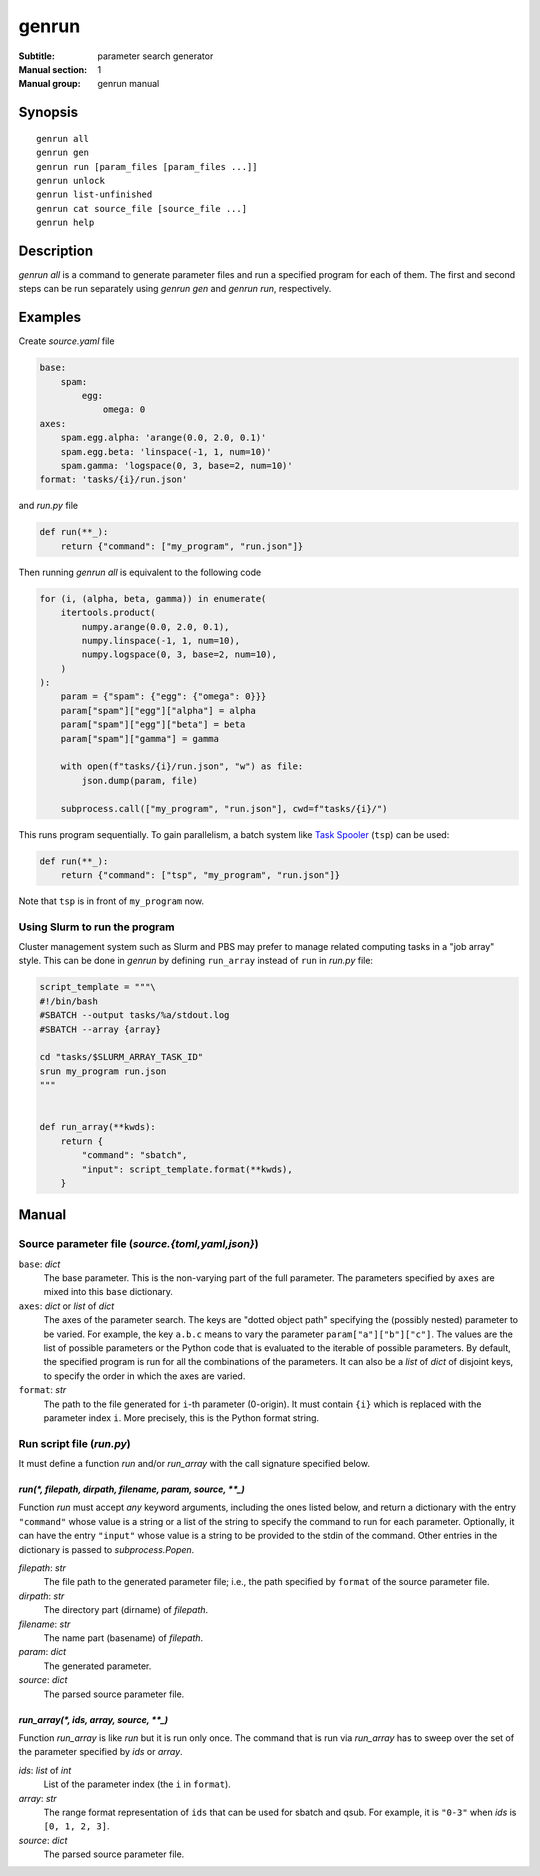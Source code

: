 ========
 genrun
========

:Subtitle: parameter search generator
:Manual section: 1
:Manual group: genrun manual


Synopsis
========
::

   genrun all
   genrun gen
   genrun run [param_files [param_files ...]]
   genrun unlock
   genrun list-unfinished
   genrun cat source_file [source_file ...]
   genrun help


Description
===========

`genrun all` is a command to generate parameter files and run a
specified program for each of them.  The first and second steps can be
run separately using `genrun gen` and `genrun run`, respectively.


Examples
========

Create `source.yaml` file

.. code:: yaml

   base:
       spam:
           egg:
               omega: 0
   axes:
       spam.egg.alpha: 'arange(0.0, 2.0, 0.1)'
       spam.egg.beta: 'linspace(-1, 1, num=10)'
       spam.gamma: 'logspace(0, 3, base=2, num=10)'
   format: 'tasks/{i}/run.json'

and `run.py` file

.. code:: python

   def run(**_):
       return {"command": ["my_program", "run.json"]}

Then running `genrun all` is equivalent to the following code

.. code:: python

   for (i, (alpha, beta, gamma)) in enumerate(
       itertools.product(
           numpy.arange(0.0, 2.0, 0.1),
           numpy.linspace(-1, 1, num=10),
           numpy.logspace(0, 3, base=2, num=10),
       )
   ):
       param = {"spam": {"egg": {"omega": 0}}}
       param["spam"]["egg"]["alpha"] = alpha
       param["spam"]["egg"]["beta"] = beta
       param["spam"]["gamma"] = gamma

       with open(f"tasks/{i}/run.json", "w") as file:
           json.dump(param, file)

       subprocess.call(["my_program", "run.json"], cwd=f"tasks/{i}/")

This runs program sequentially.  To gain parallelism, a batch system
like `Task Spooler`_ (``tsp``) can be used:

.. _`Task Spooler`: http://vicerveza.homeunix.net/~viric/soft/ts/

.. code:: python

   def run(**_):
       return {"command": ["tsp", "my_program", "run.json"]}

Note that ``tsp`` is in front of ``my_program`` now.

Using Slurm to run the program
------------------------------

Cluster management system such as Slurm and PBS may prefer to manage
related computing tasks in a "job array" style.  This can be done in
`genrun` by defining ``run_array`` instead of ``run`` in `run.py`
file:

.. code:: python

   script_template = """\
   #!/bin/bash
   #SBATCH --output tasks/%a/stdout.log
   #SBATCH --array {array}

   cd "tasks/$SLURM_ARRAY_TASK_ID"
   srun my_program run.json
   """


   def run_array(**kwds):
       return {
           "command": "sbatch",
           "input": script_template.format(**kwds),
       }


Manual
======

Source parameter file (`source.{toml,yaml,json}`)
-------------------------------------------------

``base``: `dict`
    The base parameter.  This is the non-varying part of the full
    parameter.  The parameters specified by ``axes`` are mixed into
    this ``base`` dictionary.

``axes``: `dict` or `list` of `dict`
    The axes of the parameter search.  The keys are "dotted object
    path" specifying the (possibly nested) parameter to be varied.
    For example, the key ``a.b.c`` means to vary the parameter
    ``param["a"]["b"]["c"]``.  The values are the list of possible
    parameters or the Python code that is evaluated to the iterable of
    possible parameters.  By default, the specified program is run for
    all the combinations of the parameters.  It can also be a `list`
    of `dict` of disjoint keys, to specify the order in which the axes
    are varied.

``format``: `str`
    The path to the file generated for ``i``-th parameter (0-origin).
    It must contain ``{i}`` which is replaced with the parameter index
    ``i``.  More precisely, this is the Python format string.


Run script file (`run.py`)
--------------------------

It must define a function `run` and/or `run_array` with the call
signature specified below.

`run(*, filepath, dirpath, filename, param, source, **_)`
^^^^^^^^^^^^^^^^^^^^^^^^^^^^^^^^^^^^^^^^^^^^^^^^^^^^^^^^^

Function `run` must accept *any* keyword arguments, including the ones
listed below, and return a dictionary with the entry ``"command"``
whose value is a string or a list of the string to specify the command
to run for each parameter.  Optionally, it can have the entry
``"input"`` whose value is a string to be provided to the stdin of the
command.  Other entries in the dictionary is passed to
`subprocess.Popen`.

`filepath`: `str`
    The file path to the generated parameter file; i.e., the path
    specified by ``format`` of the source parameter file.

`dirpath`: `str`
    The directory part (dirname) of `filepath`.

`filename`: `str`
    The name part (basename) of `filepath`.

`param`: `dict`
    The generated parameter.

`source`: `dict`
    The parsed source parameter file.


`run_array(*, ids, array, source, **_)`
^^^^^^^^^^^^^^^^^^^^^^^^^^^^^^^^^^^^^^^

Function `run_array` is like `run` but it is run only once.  The
command that is run via `run_array` has to sweep over the set of the
parameter specified by `ids` or `array`.

`ids`: `list` of `int`
    List of the parameter index (the ``i`` in ``format``).

`array`: `str`
    The range format representation of ``ids`` that can be used for
    sbatch and qsub.  For example, it is ``"0-3"`` when `ids` is
    ``[0, 1, 2, 3]``.

`source`: `dict`
    The parsed source parameter file.
